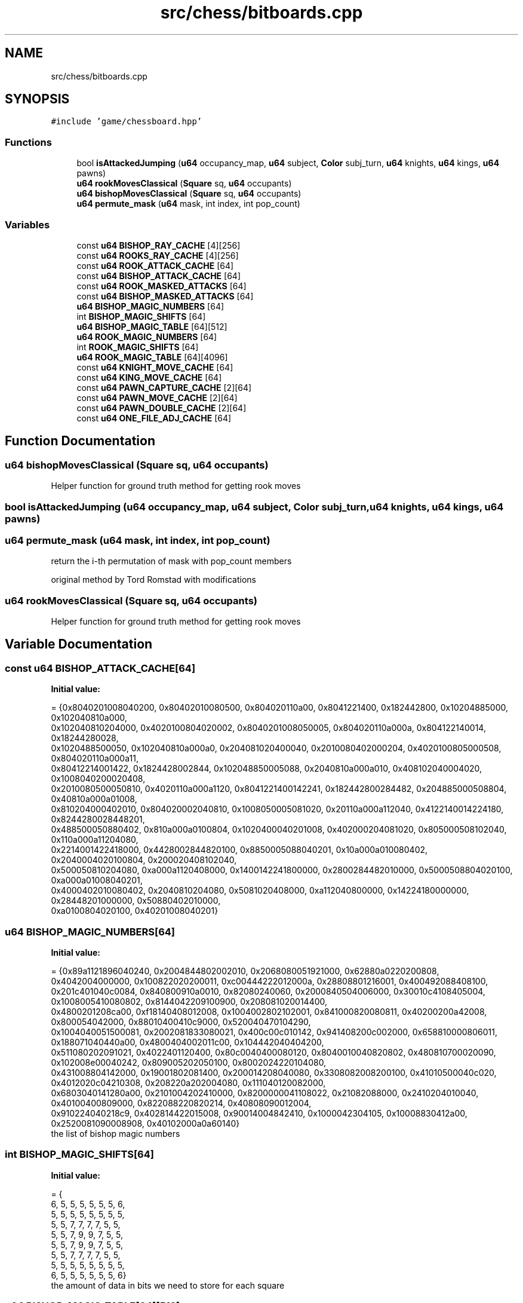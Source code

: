 .TH "src/chess/bitboards.cpp" 3 "Sat Feb 20 2021" "S.S.E.H.C" \" -*- nroff -*-
.ad l
.nh
.SH NAME
src/chess/bitboards.cpp
.SH SYNOPSIS
.br
.PP
\fC#include 'game/chessboard\&.hpp'\fP
.br

.SS "Functions"

.in +1c
.ti -1c
.RI "bool \fBisAttackedJumping\fP (\fBu64\fP occupancy_map, \fBu64\fP subject, \fBColor\fP subj_turn, \fBu64\fP knights, \fBu64\fP kings, \fBu64\fP pawns)"
.br
.ti -1c
.RI "\fBu64\fP \fBrookMovesClassical\fP (\fBSquare\fP sq, \fBu64\fP occupants)"
.br
.ti -1c
.RI "\fBu64\fP \fBbishopMovesClassical\fP (\fBSquare\fP sq, \fBu64\fP occupants)"
.br
.ti -1c
.RI "\fBu64\fP \fBpermute_mask\fP (\fBu64\fP mask, int index, int pop_count)"
.br
.in -1c
.SS "Variables"

.in +1c
.ti -1c
.RI "const \fBu64\fP \fBBISHOP_RAY_CACHE\fP [4][256]"
.br
.ti -1c
.RI "const \fBu64\fP \fBROOKS_RAY_CACHE\fP [4][256]"
.br
.ti -1c
.RI "const \fBu64\fP \fBROOK_ATTACK_CACHE\fP [64]"
.br
.ti -1c
.RI "const \fBu64\fP \fBBISHOP_ATTACK_CACHE\fP [64]"
.br
.ti -1c
.RI "const \fBu64\fP \fBROOK_MASKED_ATTACKS\fP [64]"
.br
.ti -1c
.RI "const \fBu64\fP \fBBISHOP_MASKED_ATTACKS\fP [64]"
.br
.ti -1c
.RI "\fBu64\fP \fBBISHOP_MAGIC_NUMBERS\fP [64]"
.br
.ti -1c
.RI "int \fBBISHOP_MAGIC_SHIFTS\fP [64]"
.br
.ti -1c
.RI "\fBu64\fP \fBBISHOP_MAGIC_TABLE\fP [64][512]"
.br
.ti -1c
.RI "\fBu64\fP \fBROOK_MAGIC_NUMBERS\fP [64]"
.br
.ti -1c
.RI "int \fBROOK_MAGIC_SHIFTS\fP [64]"
.br
.ti -1c
.RI "\fBu64\fP \fBROOK_MAGIC_TABLE\fP [64][4096]"
.br
.ti -1c
.RI "const \fBu64\fP \fBKNIGHT_MOVE_CACHE\fP [64]"
.br
.ti -1c
.RI "const \fBu64\fP \fBKING_MOVE_CACHE\fP [64]"
.br
.ti -1c
.RI "const \fBu64\fP \fBPAWN_CAPTURE_CACHE\fP [2][64]"
.br
.ti -1c
.RI "const \fBu64\fP \fBPAWN_MOVE_CACHE\fP [2][64]"
.br
.ti -1c
.RI "const \fBu64\fP \fBPAWN_DOUBLE_CACHE\fP [2][64]"
.br
.ti -1c
.RI "const \fBu64\fP \fBONE_FILE_ADJ_CACHE\fP [64]"
.br
.in -1c
.SH "Function Documentation"
.PP 
.SS "\fBu64\fP bishopMovesClassical (\fBSquare\fP sq, \fBu64\fP occupants)"
Helper function for ground truth method for getting rook moves 
.SS "bool isAttackedJumping (\fBu64\fP occupancy_map, \fBu64\fP subject, \fBColor\fP subj_turn, \fBu64\fP knights, \fBu64\fP kings, \fBu64\fP pawns)"

.SS "\fBu64\fP permute_mask (\fBu64\fP mask, int index, int pop_count)"
return the i-th permutation of mask with pop_count members
.PP
original method by Tord Romstad with modifications 
.SS "\fBu64\fP rookMovesClassical (\fBSquare\fP sq, \fBu64\fP occupants)"
Helper function for ground truth method for getting rook moves 
.SH "Variable Documentation"
.PP 
.SS "const \fBu64\fP BISHOP_ATTACK_CACHE[64]"
\fBInitial value:\fP
.PP
.nf
= {0x8040201008040200, 0x80402010080500, 0x804020110a00, 0x8041221400, 0x182442800, 0x10204885000, 0x102040810a000,
                                     0x102040810204000, 0x4020100804020002, 0x8040201008050005, 0x804020110a000a, 0x804122140014, 0x18244280028,
                                     0x1020488500050, 0x102040810a000a0, 0x204081020400040, 0x2010080402000204, 0x4020100805000508, 0x804020110a000a11,
                                     0x80412214001422, 0x1824428002844, 0x102048850005088, 0x2040810a000a010, 0x408102040004020, 0x1008040200020408,
                                     0x2010080500050810, 0x4020110a000a1120, 0x8041221400142241, 0x182442800284482, 0x204885000508804, 0x40810a000a01008,
                                     0x810204000402010, 0x804020002040810, 0x1008050005081020, 0x20110a000a112040, 0x4122140014224180, 0x8244280028448201,
                                     0x488500050880402, 0x810a000a0100804, 0x1020400040201008, 0x402000204081020, 0x805000508102040, 0x110a000a11204080,
                                     0x2214001422418000, 0x4428002844820100, 0x8850005088040201, 0x10a000a010080402, 0x2040004020100804, 0x200020408102040,
                                     0x500050810204080, 0xa000a1120408000, 0x1400142241800000, 0x2800284482010000, 0x5000508804020100, 0xa000a01008040201,
                                     0x4000402010080402, 0x2040810204080, 0x5081020408000, 0xa112040800000, 0x14224180000000, 0x28448201000000, 0x50880402010000,
                                     0xa0100804020100, 0x40201008040201}
.fi
.SS "\fBu64\fP BISHOP_MAGIC_NUMBERS[64]"
\fBInitial value:\fP
.PP
.nf
= {0x89a1121896040240, 0x2004844802002010, 0x2068080051921000, 0x62880a0220200808,
                                0x4042004000000, 0x100822020200011, 0xc00444222012000a, 0x28808801216001, 0x400492088408100,
                                0x201c401040c0084, 0x840800910a0010, 0x82080240060, 0x2000840504006000, 0x30010c4108405004, 0x1008005410080802, 0x8144042209100900, 0x208081020014400,
                                0x4800201208ca00, 0xf18140408012008, 0x1004002802102001, 0x841000820080811, 0x40200200a42008, 0x800054042000, 0x88010400410c9000, 0x520040470104290,
                                0x1004040051500081, 0x2002081833080021, 0x400c00c010142, 0x941408200c002000, 0x658810000806011, 0x188071040440a00, 0x4800404002011c00, 0x104442040404200,
                                0x511080202091021, 0x4022401120400, 0x80c0040400080120, 0x8040010040820802, 0x480810700020090, 0x102008e00040242, 0x809005202050100, 0x8002024220104080,
                                0x431008804142000, 0x19001802081400, 0x200014208040080, 0x3308082008200100, 0x41010500040c020, 0x4012020c04210308, 0x208220a202004080, 0x111040120082000,
                                0x6803040141280a00, 0x2101004202410000, 0x8200000041108022, 0x21082088000, 0x2410204010040, 0x40100400809000, 0x822088220820214, 0x40808090012004,
                                0x910224040218c9, 0x402814422015008, 0x90014004842410, 0x1000042304105, 0x10008830412a00, 0x2520081090008908, 0x40102000a0a60140}
.fi
the list of bishop magic numbers 
.SS "int BISHOP_MAGIC_SHIFTS[64]"
\fBInitial value:\fP
.PP
.nf
= {
    6, 5, 5, 5, 5, 5, 5, 6,
    5, 5, 5, 5, 5, 5, 5, 5,
    5, 5, 7, 7, 7, 7, 5, 5,
    5, 5, 7, 9, 9, 7, 5, 5,
    5, 5, 7, 9, 9, 7, 5, 5,
    5, 5, 7, 7, 7, 7, 5, 5,
    5, 5, 5, 5, 5, 5, 5, 5,
    6, 5, 5, 5, 5, 5, 5, 6}
.fi
the amount of data in bits we need to store for each square 
.SS "\fBu64\fP BISHOP_MAGIC_TABLE[64][512]"
512 because in theory we at most need 2^9 per square 
.SS "const \fBu64\fP BISHOP_MASKED_ATTACKS[64]"
\fBInitial value:\fP
.PP
.nf
= {0x40201008040200, 0x402010080400, 0x4020100a00, 0x40221400, 0x2442800, 0x204085000, 0x20408102000,
                                       0x2040810204000, 0x20100804020000, 0x40201008040000, 0x4020100a0000, 0x4022140000, 0x244280000, 0x20408500000, 0x2040810200000,
                                       0x4081020400000, 0x10080402000200, 0x20100804000400, 0x4020100a000a00, 0x402214001400, 0x24428002800, 0x2040850005000,
                                       0x4081020002000, 0x8102040004000, 0x8040200020400, 0x10080400040800, 0x20100a000a1000, 0x40221400142200, 0x2442800284400,
                                       0x4085000500800, 0x8102000201000, 0x10204000402000, 0x4020002040800, 0x8040004081000, 0x100a000a102000, 0x22140014224000,
                                       0x44280028440200, 0x8500050080400, 0x10200020100800, 0x20400040201000, 0x2000204081000, 0x4000408102000, 0xa000a10204000,
                                       0x14001422400000, 0x28002844020000, 0x50005008040200, 0x20002010080400, 0x40004020100800, 0x20408102000, 0x40810204000,
                                       0xa1020400000, 0x142240000000, 0x284402000000, 0x500804020000, 0x201008040200, 0x402010080400, 0x2040810204000, 0x4081020400000,
                                       0xa102040000000, 0x14224000000000, 0x28440200000000, 0x50080402000000, 0x20100804020000, 0x40201008040200}
.fi
.SS "const \fBu64\fP BISHOP_RAY_CACHE[4][256]"

.SS "const \fBu64\fP KING_MOVE_CACHE[64]"
\fBInitial value:\fP
.PP
.nf
= {0x302, 0x705, 0xe0a, 0x1c14, 0x3828, 0x7050, 0xe0a0, 0xc040, 0x30203, 0x70507,
                                 0xe0a0e, 0x1c141c, 0x382838, 0x705070, 0xe0a0e0, 0xc040c0, 0x3020300, 0x7050700,
                                 0xe0a0e00, 0x1c141c00, 0x38283800, 0x70507000, 0xe0a0e000, 0xc040c000, 0x302030000,
                                 0x705070000, 0xe0a0e0000, 0x1c141c0000, 0x3828380000, 0x7050700000, 0xe0a0e00000,
                                 0xc040c00000, 0x30203000000, 0x70507000000, 0xe0a0e000000, 0x1c141c000000,
                                 0x382838000000, 0x705070000000, 0xe0a0e0000000, 0xc040c0000000, 0x3020300000000,
                                 0x7050700000000, 0xe0a0e00000000, 0x1c141c00000000, 0x38283800000000, 0x70507000000000,
                                 0xe0a0e000000000, 0xc040c000000000, 0x302030000000000, 0x705070000000000,
                                 0xe0a0e0000000000, 0x1c141c0000000000, 0x3828380000000000, 0x7050700000000000,
                                 0xe0a0e00000000000, 0xc040c00000000000, 0x203000000000000, 0x507000000000000,
                                 0xa0e000000000000, 0x141c000000000000, 0x2838000000000000, 0x5070000000000000,
                                 0xa0e0000000000000, 0x40c0000000000000}
.fi
.SS "const \fBu64\fP KNIGHT_MOVE_CACHE[64]"
\fBInitial value:\fP
.PP
.nf
= {0x20400, 0x50800, 0xa1100, 0x142200, 0x284400, 0x508800, 0xa01000,
                                   0x402000, 0x2040004, 0x5080008, 0xa110011, 0x14220022, 0x28440044,
                                   0x50880088, 0xa0100010, 0x40200020, 0x204000402, 0x508000805, 0xa1100110a,
                                   0x1422002214, 0x2844004428, 0x5088008850, 0xa0100010a0, 0x4020002040,
                                   0x20400040200, 0x50800080500, 0xa1100110a00, 0x142200221400, 0x284400442800,
                                   0x508800885000, 0xa0100010a000, 0x402000204000, 0x2040004020000,
                                   0x5080008050000, 0xa1100110a0000, 0x14220022140000, 0x28440044280000,
                                   0x50880088500000, 0xa0100010a00000, 0x40200020400000, 0x204000402000000,
                                   0x508000805000000, 0xa1100110a000000, 0x1422002214000000, 0x2844004428000000,
                                   0x5088008850000000, 0xa0100010a0000000, 0x4020002040000000, 0x400040200000000,
                                   0x800080500000000, 0x1100110a00000000, 0x2200221400000000, 0x4400442800000000,
                                   0x8800885000000000, 0x100010a000000000, 0x2000204000000000, 0x4020000000000,
                                   0x8050000000000, 0x110a0000000000, 0x22140000000000, 0x44280000000000,
                                   0x88500000000000, 0x10a00000000000, 0x20400000000000}
.fi
.SS "const \fBu64\fP ONE_FILE_ADJ_CACHE[64]"
\fBInitial value:\fP
.PP
.nf
= {0x2, 0x5, 0xa, 0x14, 0x28, 0x50, 0xa0, 0x40, 0x200, 0x500,
                                    0xa00, 0x1400, 0x2800, 0x5000, 0xa000, 0x4000, 0x20000, 0x50000, 0xa0000, 0x140000, 0x280000,
                                    0x500000, 0xa00000, 0x400000, 0x2000000, 0x5000000, 0xa000000, 0x14000000, 0x28000000,
                                    0x50000000, 0xa0000000, 0x40000000, 0x200000000, 0x500000000, 0xa00000000, 0x1400000000,
                                    0x2800000000, 0x5000000000, 0xa000000000, 0x4000000000, 0x20000000000, 0x50000000000,
                                    0xa0000000000, 0x140000000000, 0x280000000000, 0x500000000000, 0xa00000000000, 0x400000000000,
                                    0x2000000000000, 0x5000000000000, 0xa000000000000, 0x14000000000000, 0x28000000000000,
                                    0x50000000000000, 0xa0000000000000, 0x40000000000000, 0x200000000000000, 0x500000000000000,
                                    0xa00000000000000, 0x1400000000000000, 0x2800000000000000, 0x5000000000000000, 0xa000000000000000, 0x4000000000000000}
.fi
.SS "const \fBu64\fP PAWN_CAPTURE_CACHE[2][64]"
\fBInitial value:\fP
.PP
.nf
= {{0x200, 0x500, 0xa00, 0x1400, 0x2800, 0x5000, 0xa000, 0x4000,
                                        0x20000, 0x50000, 0xa0000, 0x140000, 0x280000, 0x500000, 0xa00000, 0x400000,
                                        0x2000000, 0x5000000, 0xa000000, 0x14000000, 0x28000000, 0x50000000, 0xa0000000, 0x40000000,
                                        0x200000000, 0x500000000, 0xa00000000, 0x1400000000, 0x2800000000, 0x5000000000, 0xa000000000,
                                        0x4000000000, 0x20000000000, 0x50000000000, 0xa0000000000, 0x140000000000, 0x280000000000,
                                        0x500000000000, 0xa00000000000, 0x400000000000, 0x2000000000000, 0x5000000000000, 0xa000000000000,
                                        0x14000000000000, 0x28000000000000, 0x50000000000000, 0xa0000000000000, 0x40000000000000,
                                        0x200000000000000, 0x500000000000000, 0xa00000000000000, 0x1400000000000000, 0x2800000000000000,
                                        0x5000000000000000, 0xa000000000000000, 0x4000000000000000, 0x0, 0x0, 0x0, 0x0, 0x0, 0x0, 0x0, 0x0},
                                       {0x0, 0x0, 0x0, 0x0, 0x0, 0x0, 0x0, 0x0, 0x2, 0x5, 0xa, 0x14, 0x28, 0x50, 0xa0, 0x40, 0x200, 0x500,
                                        0xa00, 0x1400, 0x2800, 0x5000, 0xa000, 0x4000, 0x20000, 0x50000, 0xa0000, 0x140000, 0x280000,
                                        0x500000, 0xa00000, 0x400000, 0x2000000, 0x5000000, 0xa000000, 0x14000000, 0x28000000, 0x50000000,
                                        0xa0000000, 0x40000000, 0x200000000, 0x500000000, 0xa00000000, 0x1400000000, 0x2800000000,
                                        0x5000000000, 0xa000000000, 0x4000000000, 0x20000000000, 0x50000000000, 0xa0000000000,
                                        0x140000000000, 0x280000000000, 0x500000000000, 0xa00000000000, 0x400000000000, 0x2000000000000,
                                        0x5000000000000, 0xa000000000000, 0x14000000000000, 0x28000000000000, 0x50000000000000,
                                        0xa0000000000000, 0x40000000000000}}
.fi
.SS "const \fBu64\fP PAWN_DOUBLE_CACHE[2][64]"
\fBInitial value:\fP
.PP
.nf
= {{0x0, 0x0, 0x0, 0x0, 0x0, 0x0, 0x0, 0x0,
                                       0x1000000, 0x2000000, 0x4000000, 0x8000000, 0x10000000, 0x20000000,
                                       0x40000000, 0x80000000, 0x0, 0x0, 0x0, 0x0, 0x0, 0x0, 0x0, 0x0, 0x0,
                                       0x0, 0x0, 0x0, 0x0, 0x0, 0x0, 0x0, 0x0, 0x0, 0x0, 0x0, 0x0, 0x0, 0x0,
                                       0x0, 0x0, 0x0, 0x0, 0x0, 0x0, 0x0, 0x0, 0x0, 0x0, 0x0, 0x0, 0x0, 0x0,
                                       0x0, 0x0, 0x0, 0x0, 0x0, 0x0, 0x0, 0x0, 0x0, 0x0, 0x0},
                                      {0x0, 0x0, 0x0, 0x0, 0x0, 0x0, 0x0, 0x0, 0x0, 0x0, 0x0, 0x0, 0x0,
                                       0x0, 0x0, 0x0, 0x0, 0x0, 0x0, 0x0, 0x0, 0x0, 0x0, 0x0, 0x0, 0x0,
                                       0x0, 0x0, 0x0, 0x0, 0x0, 0x0, 0x0, 0x0, 0x0, 0x0, 0x0, 0x0, 0x0,
                                       0x0, 0x0, 0x0, 0x0, 0x0, 0x0, 0x0, 0x0, 0x0, 0x100000000,
                                       0x200000000, 0x400000000, 0x800000000, 0x1000000000, 0x2000000000,
                                       0x4000000000, 0x8000000000, 0x0, 0x0, 0x0, 0x0, 0x0, 0x0, 0x0, 0x0}}
.fi
.SS "const \fBu64\fP PAWN_MOVE_CACHE[2][64]"
\fBInitial value:\fP
.PP
.nf
= {{0x100, 0x200, 0x400, 0x800, 0x1000, 0x2000, 0x4000, 0x8000, 0x10000,
                                     0x20000, 0x40000, 0x80000, 0x100000, 0x200000, 0x400000, 0x800000, 0x1000000, 0x2000000,
                                     0x4000000, 0x8000000, 0x10000000, 0x20000000, 0x40000000, 0x80000000, 0x100000000,
                                     0x200000000, 0x400000000, 0x800000000, 0x1000000000, 0x2000000000, 0x4000000000,
                                     0x8000000000, 0x10000000000, 0x20000000000, 0x40000000000, 0x80000000000, 0x100000000000,
                                     0x200000000000, 0x400000000000, 0x800000000000, 0x1000000000000, 0x2000000000000,
                                     0x4000000000000, 0x8000000000000, 0x10000000000000, 0x20000000000000, 0x40000000000000,
                                     0x80000000000000, 0x100000000000000, 0x200000000000000, 0x400000000000000, 0x800000000000000,
                                     0x1000000000000000, 0x2000000000000000, 0x4000000000000000, 0x8000000000000000,
                                     0x0, 0x0, 0x0, 0x0, 0x0, 0x0, 0x0, 0x0},
                                    {0x0, 0x0, 0x0, 0x0, 0x0, 0x0, 0x0, 0x0, 0x1, 0x2, 0x4, 0x8, 0x10, 0x20, 0x40, 0x80,
                                     0x100, 0x200, 0x400, 0x800, 0x1000, 0x2000, 0x4000, 0x8000, 0x10000, 0x20000, 0x40000,
                                     0x80000, 0x100000, 0x200000, 0x400000, 0x800000, 0x1000000, 0x2000000, 0x4000000,
                                     0x8000000, 0x10000000, 0x20000000, 0x40000000, 0x80000000, 0x100000000, 0x200000000,
                                     0x400000000, 0x800000000, 0x1000000000, 0x2000000000, 0x4000000000, 0x8000000000,
                                     0x10000000000, 0x20000000000, 0x40000000000, 0x80000000000, 0x100000000000,
                                     0x200000000000, 0x400000000000, 0x800000000000, 0x1000000000000, 0x2000000000000,
                                     0x4000000000000, 0x8000000000000, 0x10000000000000, 0x20000000000000, 0x40000000000000,
                                     0x80000000000000}}
.fi
.SS "const \fBu64\fP ROOK_ATTACK_CACHE[64]"
\fBInitial value:\fP
.PP
.nf
= {0x1010101010101fe, 0x2020202020202fd, 0x4040404040404fb, 0x8080808080808f7, 0x10101010101010ef, 0x20202020202020df,
                                   0x40404040404040bf, 0x808080808080807f, 0x10101010101fe01, 0x20202020202fd02, 0x40404040404fb04, 0x80808080808f708,
                                   0x101010101010ef10, 0x202020202020df20, 0x404040404040bf40, 0x8080808080807f80, 0x101010101fe0101, 0x202020202fd0202,
                                   0x404040404fb0404, 0x808080808f70808, 0x1010101010ef1010, 0x2020202020df2020, 0x4040404040bf4040, 0x80808080807f8080,
                                   0x1010101fe010101, 0x2020202fd020202, 0x4040404fb040404, 0x8080808f7080808, 0x10101010ef101010, 0x20202020df202020,
                                   0x40404040bf404040, 0x808080807f808080, 0x10101fe01010101, 0x20202fd02020202, 0x40404fb04040404, 0x80808f708080808,
                                   0x101010ef10101010, 0x202020df20202020, 0x404040bf40404040, 0x8080807f80808080, 0x101fe0101010101, 0x202fd0202020202,
                                   0x404fb0404040404, 0x808f70808080808, 0x1010ef1010101010, 0x2020df2020202020, 0x4040bf4040404040, 0x80807f8080808080,
                                   0x1fe010101010101, 0x2fd020202020202, 0x4fb040404040404, 0x8f7080808080808, 0x10ef101010101010, 0x20df202020202020,
                                   0x40bf404040404040, 0x807f808080808080, 0xfe01010101010101, 0xfd02020202020202, 0xfb04040404040404, 0xf708080808080808,
                                   0xef10101010101010, 0xdf20202020202020, 0xbf40404040404040, 0x7f80808080808080}
.fi
.SS "\fBu64\fP ROOK_MAGIC_NUMBERS[64]"
\fBInitial value:\fP
.PP
.nf
= {0xa8002c000108020, 0x6c00049b0002001, 0x100200010090040, 0x2480041000800801, 0x280028004000800, 0x900410008040022, 0x280020001001080, 0x2880002041000080, 0xa000800080400034,
                              0x4808020004000, 0x2290802004801000, 0x411000d00100020, 0x402800800040080, 0xb000401004208, 0x2409000100040200, 0x1002100004082, 0x22878001e24000,
                              0x1090810021004010, 0x801030040200012, 0x500808008001000, 0xa08018014000880, 0x8000808004000200, 0x201008080010200, 0x801020000441091, 0x800080204005,
                              0x1040200040100048, 0x120200402082, 0xd14880480100080, 0x12040280080080, 0x100040080020080, 0x9020010080800200, 0x813241200148449, 0x491604001800080,
                              0x100401000402001, 0x4820010021001040, 0x400402202000812, 0x209009005000802, 0x810800601800400, 0x4301083214000150, 0x204026458e001401, 0x40204000808000,
                              0x8001008040010020, 0x8410820820420010, 0x1003001000090020, 0x804040008008080, 0x12000810020004, 0x1000100200040208, 0x430000a044020001, 0x280009023410300,
                              0xe0100040002240, 0x200100401700, 0x2244100408008080, 0x8000400801980, 0x2000810040200, 0x8010100228810400, 0x2000009044210200, 0x4080008040102101,
                              0x40002080411d01, 0x2005524060000901, 0x502001008400422, 0x489a000810200402, 0x1004400080a13, 0x4000011008020084, 0x26002114058042}
.fi
the list of rook magic numbers 
.SS "int ROOK_MAGIC_SHIFTS[64]"
\fBInitial value:\fP
.PP
.nf
= {
    12, 11, 11, 11, 11, 11, 11, 12,
    11, 10, 10, 10, 10, 10, 10, 11,
    11, 10, 10, 10, 10, 10, 10, 11,
    11, 10, 10, 10, 10, 10, 10, 11,
    11, 10, 10, 10, 10, 10, 10, 11,
    11, 10, 10, 10, 10, 10, 10, 11,
    11, 10, 10, 10, 10, 10, 10, 11,
    12, 11, 11, 11, 11, 11, 11, 12}
.fi
the amount of data in bits we need to store for each square 
.SS "\fBu64\fP ROOK_MAGIC_TABLE[64][4096]"
4096 because we need at most 2^12 per square 
.SS "const \fBu64\fP ROOK_MASKED_ATTACKS[64]"
\fBInitial value:\fP
.PP
.nf
= {0x101010101017e, 0x202020202027c, 0x404040404047a, 0x8080808080876, 0x1010101010106e, 0x2020202020205e, 0x4040404040403e,
                                     0x8080808080807e, 0x1010101017e00, 0x2020202027c00, 0x4040404047a00, 0x8080808087600, 0x10101010106e00, 0x20202020205e00,
                                     0x40404040403e00, 0x80808080807e00, 0x10101017e0100, 0x20202027c0200, 0x40404047a0400, 0x8080808760800, 0x101010106e1000,
                                     0x202020205e2000, 0x404040403e4000, 0x808080807e8000, 0x101017e010100, 0x202027c020200, 0x404047a040400, 0x8080876080800,
                                     0x1010106e101000, 0x2020205e202000, 0x4040403e404000, 0x8080807e808000, 0x1017e01010100, 0x2027c02020200, 0x4047a04040400,
                                     0x8087608080800, 0x10106e10101000, 0x20205e20202000, 0x40403e40404000, 0x80807e80808000, 0x17e0101010100, 0x27c0202020200,
                                     0x47a0404040400, 0x8760808080800, 0x106e1010101000, 0x205e2020202000, 0x403e4040404000, 0x807e8080808000, 0x7e010101010100,
                                     0x7c020202020200, 0x7a040404040400, 0x76080808080800, 0x6e101010101000, 0x5e202020202000, 0x3e404040404000, 0x7e808080808000,
                                     0x7e01010101010100, 0x7c02020202020200, 0x7a04040404040400, 0x7608080808080800, 0x6e10101010101000, 0x5e20202020202000,
                                     0x3e40404040404000, 0x7e80808080808000}
.fi
.SS "const \fBu64\fP ROOKS_RAY_CACHE[4][256]"

.SH "Author"
.PP 
Generated automatically by Doxygen for S\&.S\&.E\&.H\&.C from the source code\&.
